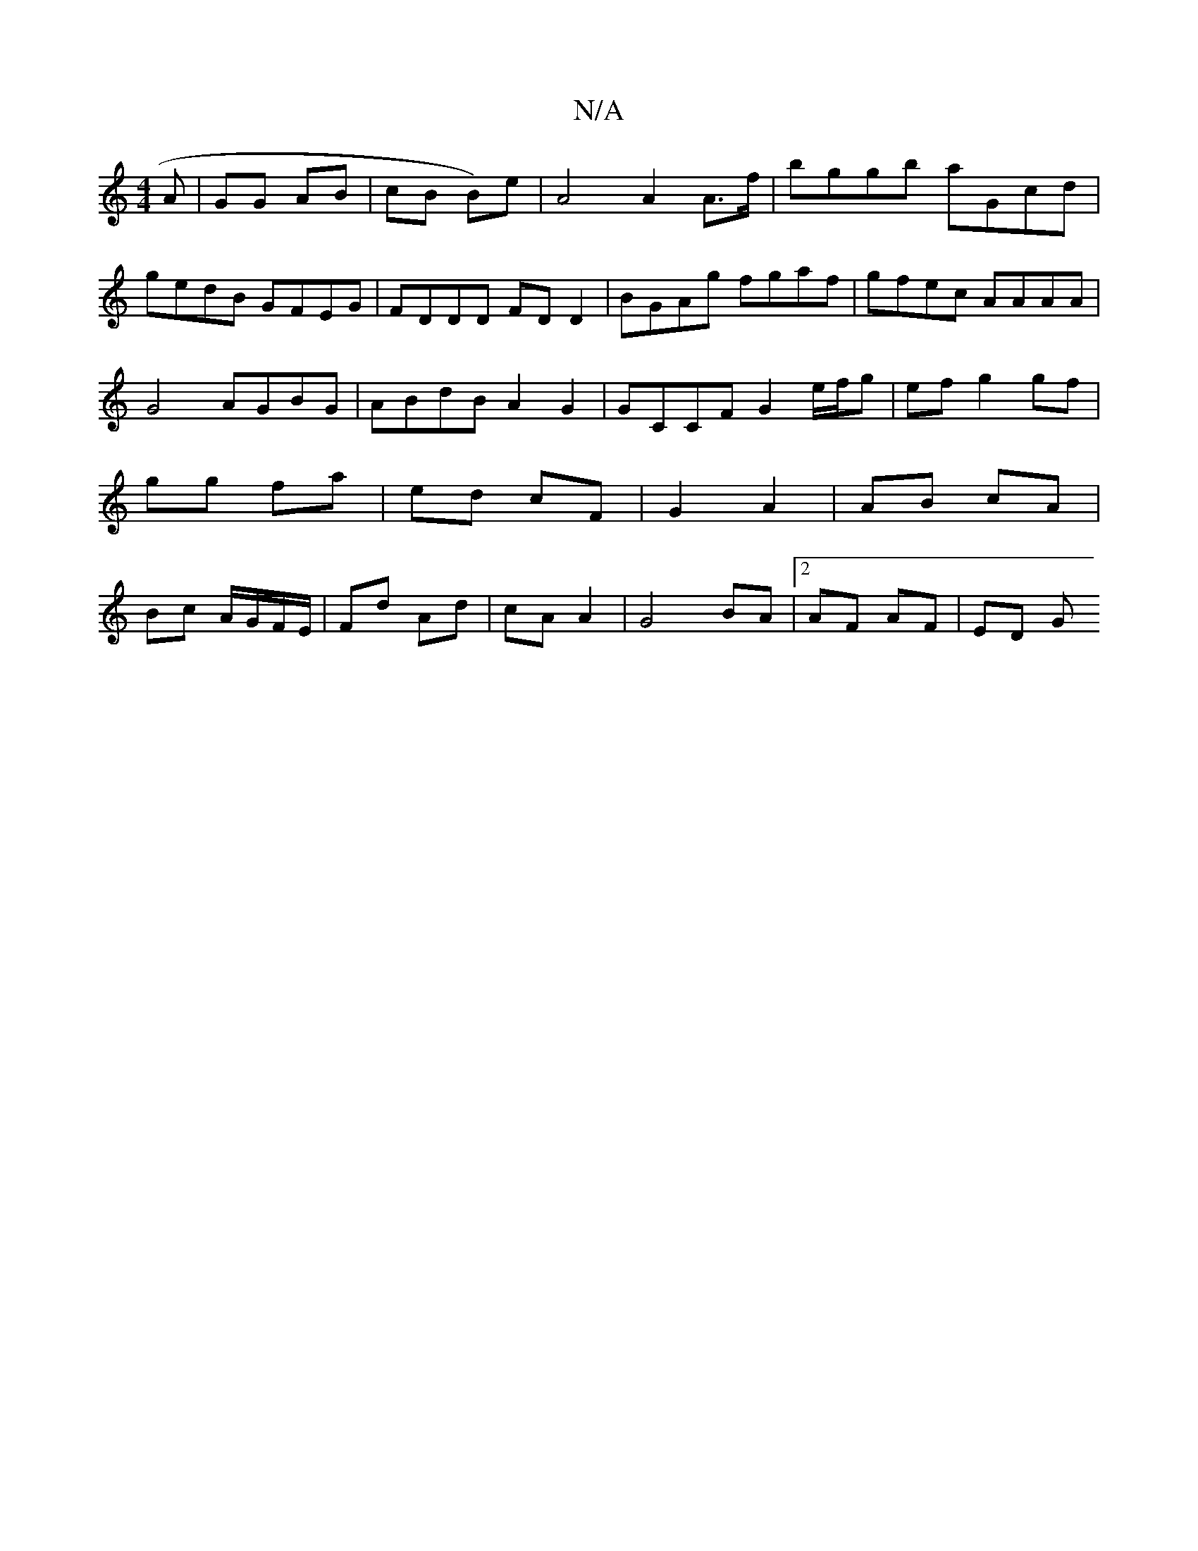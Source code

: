 X:1
T:N/A
M:4/4
R:N/A
K:Cmajor
A|GG AB|cB B)e |A4 A2 A>f|bggb aGcd|gedB GFEG|FDDD FDD2|BGAg fgaf|gfec AAAA| G4 AGBG|ABdB A2 G2|GCCF G2e/f/g | ef g2 gf|gg fa | ed cF | G2 A2 | AB cA | Bc A/G/F/E/ | Fd Ad|cA A2 | G4 BA |[2 AF AF|ED G